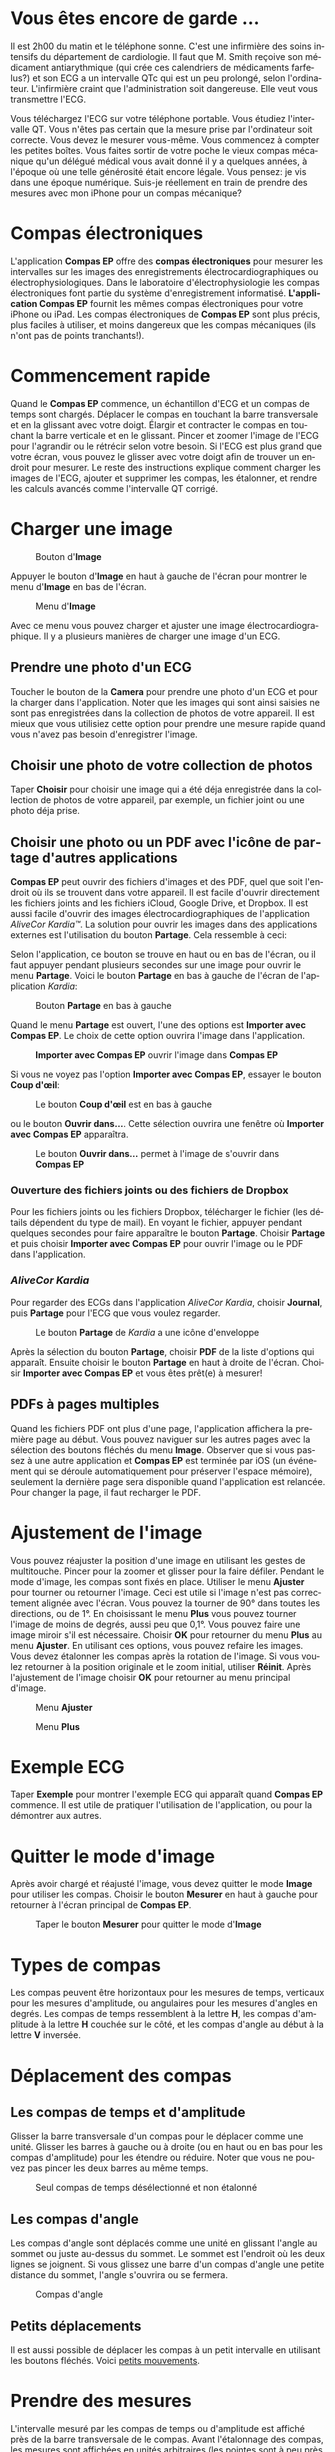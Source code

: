 #+TITLE:     
#+AUTHOR:    David Mann
#+EMAIL:     mannd@epstudiossoftware.com
#+DATE:      [2015-04-02 Thu]
#+DESCRIPTION: EP Calipers Help
#+KEYWORDS:
#+LANGUAGE:  fr
#+OPTIONS:   H:3 num:nil toc:t \n:nil @:t ::t |:t ^:t -:t f:t *:t <:t
#+OPTIONS:   TeX:t LaTeX:t skip:nil d:nil todo:t pri:nil tags:not-in-toc
#+INFOJS_OPT: view:nil toc:nil ltoc:t mouse:underline buttons:0 path:http://orgmode.org/org-info.js
#+EXPORT_SELECT_TAGS: export
#+EXPORT_EXCLUDE_TAGS: noexport
#+LINK_UP:   
#+LINK_HOME: 
#+XSLT:
#+HTML_HEAD: <style media="screen" type="text/css"> img {max-width: 100%; height: auto;} </style>
* Vous êtes encore de garde ...
Il est 2h00 du matin et le téléphone sonne.  C'est une infirmière des soins intensifs du département de cardiologie.  Il faut que M. Smith reçoive son médicament antiarythmique (qui crée ces calendriers de médicaments farfelus?) et son ECG a un intervalle QTc qui est un peu prolongé, selon l'ordinateur.  L'infirmière craint que l'administration soit dangereuse.  Elle veut vous transmettre l'ECG.

Vous téléchargez l'ECG sur votre téléphone portable.  Vous étudiez l'intervalle QT.  Vous n'êtes pas certain que la mesure prise par l'ordinateur soit correcte.  Vous devez le mesurer vous-même.  Vous commencez à compter les petites boîtes.  Vous faites sortir de votre poche le vieux compas mécanique qu'un délégué médical vous avait donné il y a quelques années, à l'époque où une telle générosité était encore légale.  Vous pensez: je vis dans une époque numérique. Suis-je réellement en train de prendre des mesures avec mon iPhone pour un compas mécanique?
* Compas électroniques
L'application *Compas EP* offre des *compas électroniques* pour mesurer les intervalles sur les images des enregistrements électrocardiographiques ou électrophysiologiques.  Dans le laboratoire d'électrophysiologie les compas électroniques font partie du système d'enregistrement informatisé.  *L'application Compas EP* fournit les mêmes compas électroniques pour votre iPhone ou iPad.  Les compas électroniques de *Compas EP* sont plus précis, plus faciles à utiliser, et moins dangereux que les compas mécaniques (ils n'ont pas de points tranchants!).
* Commencement rapide
Quand le *Compas EP* commence, un échantillon d'ECG et un compas de temps sont chargés.  Déplacer le compas en touchant la barre transversale et en la glissant avec votre doigt.  Élargir et contracter le compas en touchant la barre verticale et en le glissant.  Pincer et zoomer l'image de l'ECG pour l'agrandir ou le rétrécir selon votre besoin.  Si l'ECG est plus grand que votre écran, vous pouvez le glisser avec votre doigt afin de trouver un endroit pour mesurer.  Le reste des instructions explique comment charger les images de l'ECG, ajouter et supprimer les compas, les étalonner, et rendre les calculs avancés comme l'intervalle QT corrigé.

* Charger une image
#+CAPTION: Bouton d'*Image*
[[./img/image_button.png]]

Appuyer le bouton d'*Image* en haut à gauche de l'écran pour montrer le menu d'*Image* en bas de l'écran.
#+CAPTION: Menu d'*Image*
[[./img/image_menu.png]]

Avec ce menu vous pouvez charger et ajuster une image électrocardiographique.  Il y a plusieurs manières de charger une image d'un ECG.
** Prendre une photo d'un ECG
[[./img/camera_icon.png]]Toucher le bouton de la *Camera* pour prendre une photo d'un ECG et pour la charger dans l'application.  Noter que les images qui sont ainsi saisies ne sont pas enregistrées dans la collection de photos de votre appareil.  Il est mieux que vous utilisiez cette option pour prendre une mesure rapide quand vous n'avez pas besoin d'enregistrer l'image.
** Choisir une photo de votre collection de photos
Taper *Choisir* pour choisir une image qui a été déja enregistrée dans la collection de photos de votre appareil, par exemple, un fichier joint ou une photo déja prise.
** Choisir une photo ou un PDF avec l'icône de partage d'autres applications
*Compas EP* peut ouvrir des fichiers d'images et des PDF, quel que soit l'endroit où ils se trouvent dans votre appareil.  Il est facile d'ouvrir directement les fichiers joints and les fichiers iCloud, Google Drive, et Dropbox.  Il est aussi facile d'ouvrir des images électrocardiographiques de l'application /AliveCor Kardia™/.  La solution pour ouvrir les images dans des applications externes est l'utilisation du bouton *Partage*.  Cela ressemble à ceci: [[./img/share_icon.png]]

Selon l'application, ce bouton se trouve en haut ou en bas de l'écran, ou il faut appuyer pendant plusieurs secondes sur une image pour ouvrir le menu *Partage*.  Voici le bouton *Partage* en bas à gauche de l'écran de l'application /Kardia/:
#+CAPTION: Bouton *Partage* en bas à gauche
[[./img/aliveecgtop.png]]

Quand le menu *Partage* est ouvert, l'une des options est *Importer avec Compas EP*.  Le choix de cette option ouvrira l'image dans l'application.

#+CAPTION: *Importer avec Compas EP* ouvrir l'image dans *Compas EP*
[[./img/copy_to_ep_calipers.png]]

Si vous ne voyez pas l'option *Importer avec Compas EP*, essayer le bouton *Coup d'œil*: 

#+CAPTION: Le bouton *Coup d'œil* est en bas à gauche
[[./img/quicklook.png]]

ou le bouton *Ouvrir dans...*.  Cette sélection ouvrira une fenêtre où *Importer avec Compas EP* apparaîtra.

#+CAPTION: Le bouton *Ouvrir dans...* permet à l'image de s'ouvrir dans *Compas EP*
[[./img/openin.png]]

*** Ouverture des fichiers joints ou des fichiers de Dropbox
Pour les fichiers joints ou les fichiers Dropbox, télécharger le fichier (les détails dépendent du type de mail).  En voyant le fichier, appuyer pendant quelques secondes pour faire apparaître le bouton *Partage*.  Choisir *Partage* et puis choisir *Importer avec Compas EP* pour ouvrir l'image ou le PDF dans l'application.

*** /AliveCor Kardia/
Pour regarder des ECGs dans l'application /AliveCor Kardia/, choisir *Journal*, puis *Partage* pour l'ECG que vous voulez regarder.

#+CAPTION: Le bouton *Partage* de /Kardia/ a une icône d'enveloppe
[[./img/alive_ecg.png]]

Après la sélection du bouton *Partage*, choisir *PDF* de la liste d'options qui apparaît.  Ensuite choisir le bouton *Partage* en haut à droite de l'écran.  Choisir *Importer avec Compas EP* et vous êtes prêt(e) à mesurer!

** PDFs à pages multiples
Quand les fichiers PDF ont plus d'une page, l'application affichera la première page au début. Vous pouvez naviguer sur les autres pages avec la sélection des boutons fléchés du menu *Image*.  Observer que si vous passez à une autre application et *Compas EP* est terminée par iOS (un événement qui se déroule automatiquement pour préserver l'espace mémoire), seulement la dernière page sera disponible quand l'application est relancée.  Pour changer la page, il faut recharger le PDF.
* Ajustement de l'image
Vous pouvez réajuster la position d'une image en utilisant les gestes de multitouche.  Pincer pour la zoomer et glisser pour la faire défiler.  Pendant le mode d'image, les compas sont fixés en place.  Utiliser le menu *Ajuster* pour tourner ou retourner l'image.  Ceci est utile si l'image n'est pas correctement alignée avec l'écran. Vous pouvez la tourner de 90° dans toutes les directions, ou de 1°. En choisissant le menu *Plus* vous pouvez tourner l'image de moins de degrés, aussi peu que 0,1°.  Vous pouvez faire une image miroir s'il est nécessaire.  Choisir *OK* pour retourner du menu *Plus* au menu *Ajuster*.  En utilisant ces options, vous pouvez refaire les images.  Vous devez étalonner les compas après la rotation de l'image.  Si vous voulez retourner à la position originale et le zoom initial, utiliser *Réinit*.  Après l'ajustement de l'image choisir *OK* pour retourner au menu principal d'image.
#+CAPTION: Menu *Ajuster*
[[./img/adjust_menu.png]]
#+CAPTION: Menu *Plus*
[[./img/more_menu.png]]
* Exemple ECG
Taper *Exemple* pour montrer l'exemple ECG qui apparaît quand *Compas EP* commence.  Il est utile de pratiquer l'utilisation de l'application, ou pour la démontrer aux autres.
* Quitter le mode d'image
Après avoir chargé et réajusté l'image, vous devez quitter le mode *Image* pour utiliser les compas.  Choisir le bouton *Mesurer* en haut à gauche pour retourner à l'écran principal de  *Compas EP*.
#+CAPTION: Taper le bouton *Mesurer* pour quitter le mode d'*Image*
[[./img/measure_button.png]]
* Types de compas
Les compas peuvent être horizontaux pour les mesures de temps, verticaux pour les mesures d'amplitude, ou angulaires pour les mesures d'angles en degrés.  Les compas de temps ressemblent à la lettre *H*, les compas d'amplitude à la lettre *H* couchée sur le côté, et les compas d'angle au début à la lettre *V* inversée.
* Déplacement des compas
** Les compas de temps et d'amplitude
Glisser la barre transversale d'un compas pour le déplacer comme une unité.  Glisser les barres à gauche ou à droite (ou en haut ou en bas pour les compas d'amplitude) pour les étendre ou réduire.  Noter que vous ne pouvez pas pincer les deux barres au même temps. 
#+CAPTION: Seul compas de temps désélectionné et non étalonné
[[./img/uncalibrated_caliper.png]]
** Les compas d'angle
Les compas d'angle sont déplacés comme une unité en glissant l'angle au sommet ou juste au-dessus du sommet.  Le sommet est l'endroit où les deux lignes se joignent.  Si vous glissez une barre d'un compas d'angle une petite distance du sommet, l'angle s'ouvrira ou se fermera.
#+CAPTION: Compas d'angle
[[./img/angle_caliper.png]]
** Petits déplacements
Il est aussi possible de déplacer les compas à un petit intervalle en utilisant les boutons fléchés.  Voici [[tweak][petits mouvements]].
* Prendre des mesures
L'intervalle mesuré par les compas de temps ou d'amplitude est affiché près de la barre transversale de le compas.  Avant l'étalonnage des compas, les mesures sont affichées en unités arbitraires (les pointes sont à peu près égales aux pixels).  Les compas d'angle montrent une mesure de l'angle actuel et il ne faut pas les étalonner.
* Addition et suppression de compas
Choisir *+* sur le menu principal pour ajouter de nouveaux compas.
#+CAPTION: Menu principal
[[./img/main_menu2.png]]

Choisir *Temps*, *Amplitude*, ou *Angle* pour ajouter le type de compas que vous voulez.

Taper deux fois sur un compas pour le supprimer.
#+CAPTION: Menu d'ajouter un compas
[[./img/add_caliper_menu.png]]
* Sélection d'un compas
Quand il y a plus d'un compas sur l'écran, il faut qu'un compas soit choisi comme le compas actif pour l'étalonner ou pour faire les calculs.  Par défaut un compas non choisi est bleu et un compas choisi est rouge. Vous pouvez changer les couleurs en utilisant les [[app preferences][préférences]].  Il est aussi possible de [[colors][changer les couleurs de compas individuels]].  Une simple touche sur un compas non choisi le choisira.  Une deuxième touche encore (mais pas trop vite, parce que une double touche supprimera le compas) le désélectionnera.  Comme il peut y avoir un seul compas choisi à la fois, la sélection d'un compas va désélectionner un autre compas qui est sélectionné.  Parfois un compas sera choisi automatiquement, par exemple pour faire de l'étalonnage, si aucun compas n'est déjà choisi.  Si vous voulez choisir un autre compas, il faut simplement le taper.
#+CAPTION: Deux compas non calibrés, un de temps et un d'amplitude.  Le compas de temps est sélectionné.
[[./img/selected_caliper.png]]
* <<moreoptions>>Plus d'options
** Plus de menus
#+CAPTION: Le menu compas *Plus*
[[./img/more_caliper_menu.png]]

La sélection du bouton *Plus* du menu principal ouvre le menu au-dessus.  Les options de ce menu sont décrites ensuite.
** <<colors>>Changer les couleurs de compas
Au début les couleurs des compas sont fixés par les [[app preferences][préférences]] et ces couleurs sont appliquées à tous les nouveaux compas ajoutés.  Cependant, après qu'un compas est ajouté, sa couleur peut être changée.  Les changements de couleur persistent jusqu'à ce que les compas soient supprimés ou l'application soit arrêtée.  Sur le menu *Plus*, choisir le bouton *Couleur*.  Puis appuyer pendant quelques secondes sur un compas pour montrer le sélecteur de couleur.  Choisir une couleur et le compas prendra cette couleur-là.
#+CAPTION: Sélecteur de couleur
[[./img/color_picker.png]]

** <<tweak>>Petits mouvements
Parfois vous aimeriez raffiner la position d'un compas, ou vous trouvez qu'il est trop difficile de le positionner exactement en glissant ses composants avec votre doigt.  Vous pouvez faire ces petits mouvements avec le bouton *Régler*.  D'abord, appuyer sur le bouton et puis appuyer pendant quelques secondes sur un des composants du compas choisi (barre transversale, barre latérale ou, en cas d'un compas d'angle, peut-être le sommet) et un menu avec des boutons du mouvement apparaîtra.  Des boutons avec des flèches à gauche, à droite, montantes ou descendantes déplaceront le composant choisi ou tout le compas en utilisant des petits mouvements.  Vous pouvez les déplacer par un seul point ou par un dixième d'un point, selon quel type de flèche vous appuyez (⇨ or →).  Appuyer le bouton *OK* pour retourner au menu principal.
#+CAPTION: Les boutons pour ajuster la position des compas
[[./img/tweak_menu.png]]

Noter les abréviations des composants: Barre t = Barre transversale, Barre g = Barre gauche, Barre d = Barre droite, Barre sup = Barre supérieure, Barre inf = Barre inférieure.
** Fixer l'image
Pendant le mouvement et l'ajustement des compas, vous pouvez parfois déplacer l'image ECG involontairement.  Choisir *Immobiliser* pour immobiliser l'image sur l'écran.  Un message apparaîtra en haut de l'écran pour indiquer que l'image est immobilisée.  Démobiliser l'image en choisissant *Débloquer*.
* Étalonnage
Choisir *Étalonner*.  Étirer le compas sélectionné sur un intervalle connu (par exemple 1 000 msec de temps, ou 10 mm d'amplitude).  Choisir *Définir*.  Dans la boîte de dialogue, entrer l'intervalle et les unités (par exemple 500 msec, ou 1 sec, ou 1 mV).  Choisir *Définir* dans la boîte du dialogue pour définir l'étalonnage.  Noter qu'il faut que les compas de temps et d'amplitude soient étalonnés individuellement.  Après l'étalonnage, les compas montreront les intervalles avec les unités utilisées pour les étalonner.  Des nouveaux compas créés utiliseront le même étalonnage.
#+CAPTION: Compas de temps qui sera étalonné
[[./img/pre_calibration.png]]
#+CAPTION: Compas de temps après l'étalonnage
[[./img/post_calibration.png]]

Il ne faut pas étalonner les compas d'angle.  Cependant, après l'étalonnage de compas de temps et d'amplitude, les compas d'angle peuvent être utilisés comme un [[Brugadometer][Brugadometer]].
* Changement de l'étalonnage
Vous pouvez réétalonner à tout moment.  L'étalonnage peut être complètement effacé en choisissant *Effacer* sur le menu d'étalonnage.  Noter que l'étalonnage continue quand l'appareil est tourné ou l'image est zoomée.  La sélection d'une nouvelle image réinitialisera l'étalonnage.
* Intervalle/fréquence
Après qu'un compas de temps est étalonné, si vous utilisez des unités du temps (par exemple msec ou sec) pour l'étalonnage, il est possible d'alterner entre les mesures d'intervalle (par exemple 600 msec) et les mesures de fréquence cardiaque (par exemple 100 bpm) en choisissant *Intervalle/FC* ou *Int/FC*.
* Calcul de la fréquence moyenne et de l'intervalle moyen
Sélectionner un compas étalonné et mesurer un nombre d'intervalles.  Choisir *Fréquence moyenne* or *FCM* et entrer le nombre d'intervalles mesurés.  Une boîte de dialogue montrera la fréquence cardiaque moyenne calculée et l'intervalle moyen.  Cela est utile pour le calcul des fréquences et des intervalles pendant un rythme irrégulier, par exemple la fibrillation auriculaire.
* Calcul du QT corrigé
Choisir *QTc*.  Étendre le compas sélectionné sur un ou plusieurs intervalles RR et puis choisir *Mesurer*.  Entrer le nombre d'intervalles étant mesurés et puis choisir *Continuer*.  Utiliser le même compas pour mesurer l'intervalle QT.  Choisir *Mesurer*.  Une boîte de dialogue montrera le QT calculé en utilisant la formule de Bazett par défaut.  On peut changer la formule en utilisant [[app preferences][les préférences]].
** Petits mouvements pendant la mesure QT
Noter qu'avec toutes les autres mesures, il est possible de faire des petits mouvements des compas en utilisant les boutons fléchés dans le menu *Régler* avant de les mesurer.  Cependant, pendant la deuxième étape de la mesure de QT corrigé (la mesure QT), le menu *Régler* n'est pas disponible à cause de la présence du menu de la mesure QT.  Ainsi, pour faire des petits mouvements pendant la mesure du QT, il faut appuyer sur les composants d'un compas pendant quelques secondes et puis le compas peut être utilisé pour montrer les flèches de mouvement.  Cela permet des petits mouvements pendant la mesure du QT, avant le dernier calcul du QT corrigé.  Cette préférence est facultative.  Il y a ceux qui hésitent pendant le mouvement d'un compas, mais ces hésitations peuvent ouvrir le menu *Régler*.  Cela peut entraîner des problèmes.  Pour cette raison les appuis qui durent longtemps ne sont pas disponibles dans toute l'application.  Néanmoins, dans ce cas il est quand même possible d'effectuer cette fonction.  Activer cette [[app preferences][préférence]] en choisissant *Permettre de régler QTc*.
#+CAPTION: La mesure du QTc première étape: mesurer un ou plusieurs intervalles RR
[[./img/qtc_first_step.png]]
#+CAPTION: La mesure du QTc deuxième étape: mesurer l'intervalle QT
[[./img/qtc_second_step.png]]
#+CAPTION: Résultat du QTc
[[./img/qtc_result.png]]
* <<Brugadometer>> « Brugadometer »
Le *Brugadometer* est un outil de diagnostic, utilisé pour l'analyse du syndrome de Brugada.  Cet outil a été développé en collaboration avec Dr. Adrian Baranchuk et ses collègues à l'Université Queens, Kingston, en Ontario.  Le Brugadometer peut distinguer entre un bloc de branche droite incomplète, et un motif du syndrome de Brugada aux fils V1 ou V2.  Cet outil est en cours de développement dans *Compas EP* et il évoluera dans des futures versions.  Pour utiliser le *Brugadometer*, il faut étalonner un compas de temps en msec ou mm et un compas d'amplitude en mm.  Ensuite, un compas d'angle apparaîtra avec un triangle au sommet comme ceci.
#+CAPTION: Brugadometer avec une base de triangle 5 mm au-dessous du sommet de le compas
[[./img/brugadometer1.png]]

La base du triangle sera localisée à 5 mm au-dessous du sommet du triangle.  L'alignement correct de ce triangle avec l'onde r' pour un individu soupçonné d'avoir le syndrome de Brugada donnera la mesure de l'angle beta et la mesure de la base du triangle 5 mm au-dessous du sommet.  Une base de triangle qui est > 160 msec (4 mm à une vitesse standard de 25 mm par seconde) suggère la présence du syndrome de Brugada.  Voici [[https://www.ncbi.nlm.nih.gov /pmc/articles/PMC4040869/][de Luna AB, Garcia-Niebla J, Baranchuk A.  New electrocardiographic features in Brugada syndrome. Curr Cardiol Rev. 2014 Aug; 10(3): 175-180]] pour plus d'informations.
* <<app preferences>>Préférences
Vos préférences comme les couleurs des compas et les intervalles par défaut de l'étalonnage peuvent être choisies dans l'application de préférences de votre appareil sous la catégorie *Compas EP*. Vous pouvez les changer également en choisissant le menu *Préférences* du menu *Action*, que vous pouvez ouvrir en appuyant sur cette icône: [[./img/share_icon.png]] en haut à droite de l'écran.  Après le changement des préférences, retourner à l'application par la sélection du bouton de retour en haut à gauche de l'écran des préférences.
* Problèmes et limitations
- Les images prises avec le bouton *Camera* ne sont pas sauvegardées dans vos photos.  L'utilisation de l'appareil photo dans l'application est recommandée pour l'analyse rapide quand vous ne voulez pas enregistrer une image à long terme.
- La rotation de l'appareil ne préservera pas la relation entre l'image de l'ECG et les compas.  Cependant l'étalonnage /est/ conservé avec la rotation.
- Il est fortement recommandé de réétalonner les compas si l'image (pas l'appareil) est tournée.  L'application ne l'exige pas quand même.
- Si l'application est mise en arrière-plan (par exemple quand vous changez d'une autre application) et puis est supprimée par le système d'exploitation (quelque chose que l'iOS fait pour préserver la mémoire), /et/ si vous avez téléchargé un fichier PDF avec plusieurs pages, seulement la dernière page que vous avez vue sera disponible.  Une boîte de dialogue apparaîtra dans ce cas.  S'il faut changer la page dans cette situation, il faut que vous changiez le PDF encore.
* Remerciements
- Je remercie Dr. Michael Katz pour l'idée.
- Je remercie Dr. Adrian Baranchuk et ses collaborateurs de l'Université Queen de Kingston en Ontario au Canada pour le concept du « Brugadometer » et pour leur aide en appliquant cet algorithme.
- Le code source de *Compas EP* est disponible sur [[https://github.com/mannd/epc alipers][GitHub]].
- *Compas EP* est un logiciel libre et il est sous [[https://www.apache.org/licen ses/LICENSE-2.0.html][Apache License Version 2.0]].  Nous ne fournissons aucune garantie sur la précision de l'application.  Utilisez-la à vos risques et périls.
- Pour des questions, des rapports d'erreurs, ou des suggestions, contactez mannd@epstudiossoftware.com.
- Le site Internet: https://www.epstudiossoftware.com.
